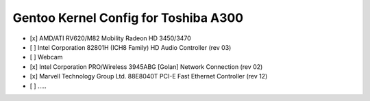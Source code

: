 Gentoo Kernel Config for Toshiba A300
######################################

- [x] AMD/ATI RV620/M82 Mobility Radeon HD 3450/3470
- [ ] Intel Corporation 82801H (ICH8 Family) HD Audio Controller (rev 03)
- [ ] Webcam
- [x] Intel Corporation PRO/Wireless 3945ABG [Golan] Network Connection (rev 02)
- [x] Marvell Technology Group Ltd. 88E8040T PCI-E Fast Ethernet Controller (rev 12)
- [ ] .....



